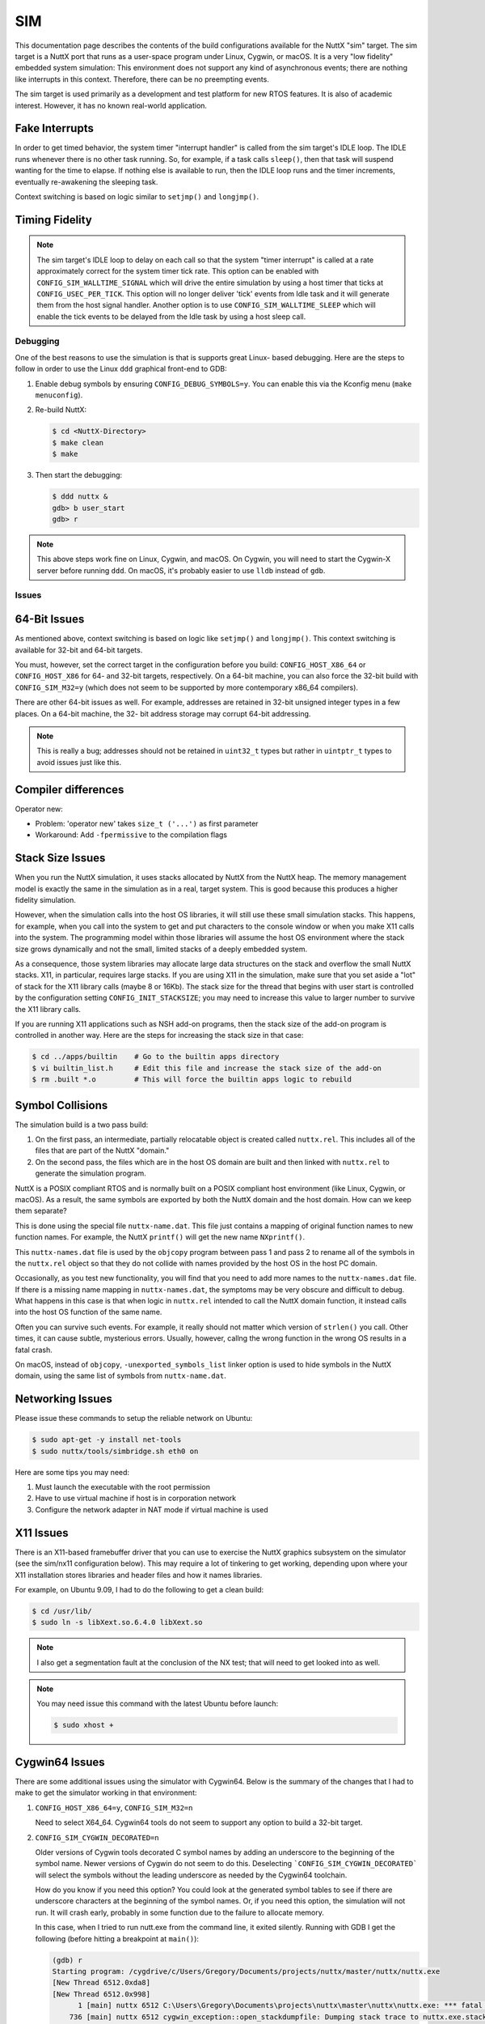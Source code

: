 ===
SIM
===

.. tags:: arch:sim

This documentation page describes the contents of the build configurations
available for the NuttX "sim" target. The sim target is a NuttX port that runs
as a user-space program under Linux, Cygwin, or macOS. It is a very "low
fidelity" embedded system simulation: This environment does not support any kind
of asynchronous events; there are nothing like interrupts in this context.
Therefore, there can be no preempting events.

The sim target is used primarily as a development and test platform for new RTOS
features. It is also of academic interest. However, it has no known real-world
application.

Fake Interrupts
---------------

In order to get timed behavior, the system timer "interrupt handler" is called
from the sim target's IDLE loop. The IDLE runs whenever there is no other
task running. So, for example, if a task calls ``sleep()``, then that task will
suspend wanting for the time to elapse. If nothing else is available to run,
then the IDLE loop runs and the timer increments, eventually re-awakening the
sleeping task.

Context switching is based on logic similar to ``setjmp()`` and ``longjmp()``.

Timing Fidelity
---------------

.. note::

   The sim target's IDLE loop to delay on each call so that the system "timer
   interrupt" is called at a rate approximately correct for the system timer
   tick rate. This option can be enabled with ``CONFIG_SIM_WALLTIME_SIGNAL``
   which will drive the entire simulation by using a host timer that ticks at
   ``CONFIG_USEC_PER_TICK``. This option will no longer deliver 'tick' events
   from Idle task and it will generate them from the host signal handler.
   Another option is to use ``CONFIG_SIM_WALLTIME_SLEEP`` which will enable the
   tick events to be delayed from the Idle task by using a host sleep call.

Debugging
=========

One of the best reasons to use the simulation is that is supports great Linux-
based debugging. Here are the steps to follow in order to use the Linux ``ddd``
graphical front-end to GDB:

1. Enable debug symbols by ensuring ``CONFIG_DEBUG_SYMBOLS=y``. You can enable
   this via the Kconfig menu (``make menuconfig``).

2. Re-build NuttX:

   .. code:: console

      $ cd <NuttX-Directory>
      $ make clean
      $ make

3. Then start the debugging:

   .. code:: console

      $ ddd nuttx &
      gdb> b user_start
      gdb> r

.. note::

   This above steps work fine on Linux, Cygwin, and macOS. On Cygwin, you will
   need to start the Cygwin-X server before running ``ddd``. On macOS, it's
   probably easier to use ``lldb`` instead of ``gdb``.

Issues
======

64-Bit Issues
-------------

As mentioned above, context switching is based on logic like ``setjmp()`` and
``longjmp()``. This context switching is available for 32-bit and 64-bit
targets.

You must, however, set the correct target in the configuration before you build:
``CONFIG_HOST_X86_64`` or ``CONFIG_HOST_X86`` for 64- and 32-bit targets,
respectively. On a 64-bit machine, you can also force the 32-bit build with
``CONFIG_SIM_M32=y`` (which does not seem to be supported by more contemporary
x86_64 compilers).

There are other 64-bit issues as well. For example, addresses are retained in
32-bit unsigned integer types in a few places. On a 64-bit machine, the 32- bit
address storage may corrupt 64-bit addressing.

.. note::

    This is really a bug; addresses should not be retained in ``uint32_t`` types
    but rather in ``uintptr_t`` types to avoid issues just like this.

Compiler differences
--------------------

Operator new:

* Problem: 'operator new' takes ``size_t ('...')`` as first parameter
* Workaround: Add ``-fpermissive`` to the compilation flags

Stack Size Issues
-----------------

When you run the NuttX simulation, it uses stacks allocated by NuttX from the
NuttX heap. The memory management model is exactly the same in the simulation
as in a real, target system. This is good because this produces a higher
fidelity simulation.

However, when the simulation calls into the host OS libraries, it will still
use these small simulation stacks. This happens, for example, when you call
into the system to get and put characters to the console window or when you
make X11 calls into the system. The programming model within those libraries
will assume the host OS environment where the stack size grows dynamically
and not the small, limited stacks of a deeply embedded system.

As a consequence, those system libraries may allocate large data structures on
the stack and overflow the small NuttX stacks. X11, in particular, requires
large stacks. If you are using X11 in the simulation, make sure that you set
aside a "lot" of stack for the X11 library calls (maybe 8 or 16Kb). The stack
size for the thread that begins with user start is controlled by the
configuration setting ``CONFIG_INIT_STACKSIZE``; you may need to increase this
value to larger number to survive the X11 library calls.

If you are running X11 applications such as NSH add-on programs, then the stack
size of the add-on program is controlled in another way. Here are the steps for
increasing the stack size in that case:

.. code:: console

   $ cd ../apps/builtin    # Go to the builtin apps directory
   $ vi builtin_list.h     # Edit this file and increase the stack size of the add-on
   $ rm .built *.o         # This will force the builtin apps logic to rebuild

Symbol Collisions
-----------------

The simulation build is a two pass build:

1. On the first pass, an intermediate, partially relocatable object is created
   called ``nuttx.rel``. This includes all of the files that are part of the
   NuttX "domain."

2. On the second pass, the files which are in the host OS domain are built and
   then linked with ``nuttx.rel`` to generate the simulation program.

NuttX is a POSIX compliant RTOS and is normally built on a POSIX compliant host
environment (like Linux, Cygwin, or macOS). As a result, the same symbols are
exported by both the NuttX domain and the host domain. How can we keep them
separate?

This is done using the special file ``nuttx-name.dat``. This file just contains
a mapping of original function names to new function names. For example, the
NuttX ``printf()`` will get the new name ``NXprintf()``.

This ``nuttx-names.dat`` file is used by the ``objcopy`` program between pass 1
and pass 2 to rename all of the symbols in the ``nuttx.rel`` object so that they
do not collide with names provided by the host OS in the host PC domain.

Occasionally, as you test new functionality, you will find that you need to add
more names to the ``nuttx-names.dat`` file. If there is a missing name mapping
in ``nuttx-names.dat``, the symptoms may be very obscure and difficult to debug.
What happens in this case is that when logic in ``nuttx.rel`` intended to call
the NuttX domain function, it instead calls into the host OS function of the
same name.

Often you can survive such events. For example, it really should not matter
which version of ``strlen()`` you call. Other times, it can cause subtle,
mysterious errors. Usually, however, callng the wrong function in the wrong OS
results in a fatal crash.

On macOS, instead of ``objcopy``, ``-unexported_symbols_list`` linker option is
used to hide symbols in the NuttX domain, using the same list of symbols from
``nuttx-name.dat``.

Networking Issues
-----------------

Please issue these commands to setup the reliable network on Ubuntu:

.. code:: console

   $ sudo apt-get -y install net-tools
   $ sudo nuttx/tools/simbridge.sh eth0 on

Here are some tips you may need:

1. Must launch the executable with the root permission
2. Have to use virtual machine if host is in corporation network
3. Configure the network adapter in NAT mode if virtual machine is used

X11 Issues
----------

There is an X11-based framebuffer driver that you can use to exercise the
NuttX graphics subsystem on the simulator (see the sim/nx11 configuration
below). This may require a lot of tinkering to get working, depending upon
where your X11 installation stores libraries and header files and how it names
libraries.

For example, on Ubuntu 9.09, I had to do the following to get a clean build:

.. code:: console

   $ cd /usr/lib/
   $ sudo ln -s libXext.so.6.4.0 libXext.so

.. note::

   I also get a segmentation fault at the conclusion of the NX test; that will
   need to get looked into as well.

.. note::

   You may need issue this command with the latest Ubuntu before launch:

   .. code:: console

      $ sudo xhost +

Cygwin64 Issues
---------------

There are some additional issues using the simulator with Cygwin64. Below is
the summary of the changes that I had to make to get the simulator working in
that environment:

1. ``CONFIG_HOST_X86_64=y``, ``CONFIG_SIM_M32=n``

   Need to select X64_64. Cygwin64 tools do not seem to support any option
   to build a 32-bit target.

2. ``CONFIG_SIM_CYGWIN_DECORATED=n``

   Older versions of Cygwin tools decorated C symbol names by adding an
   underscore to the beginning of the symbol name. Newer versions of Cygwin do
   not seem to do this. Deselecting ```CONFIG_SIM_CYGWIN_DECORATED``` will
   select the symbols without the leading underscore as needed by the Cygwin64
   toolchain.

   How do you know if you need this option? You could look at the generated
   symbol tables to see if there are underscore characters at the beginning
   of the symbol names. Or, if you need this option, the simulation will not
   run. It will crash early, probably in some function due to the failure to
   allocate memory.

   In this case, when I tried to run nutt.exe from the command line, it
   exited silently. Running with GDB I get the following (before hitting a
   breakpoint at ``main()``):

   .. code:: console

      (gdb) r
      Starting program: /cygdrive/c/Users/Gregory/Documents/projects/nuttx/master/nuttx/nuttx.exe
      [New Thread 6512.0xda8]
      [New Thread 6512.0x998]
            1 [main] nuttx 6512 C:\Users\Gregory\Documents\projects\nuttx\master\nuttx\nuttx.exe: *** fatal error - Internal error: Out of memory for new path buf.
          736 [main] nuttx 6512 cygwin_exception::open_stackdumpfile: Dumping stack trace to nuttx.exe.stackdump
      [Thread 6512.0x998 exited with code 256]
      [Inferior 1 (process 6512) exited with code 0400]

4. ``CONFIG_SIM_X8664_SYSTEMV=n``, ``CONFIG_SIM_X8664_MICROSOFT=y``

   Select Microsoft x64 calling convention.

   The Microsoft x64 calling convention is followed on Microsoft Windows and
   pre-boot UEFI (for long mode on x86-64). It uses registers ``RCX``, ``RDX``,
   ``R8``, R9 for the first four integer or pointer arguments (in that order),
   and ``XMM0``, ``XMM1``, ``XMM2``, ``XMM3`` are used for floating point
   arguments. Additional arguments are pushed onto the stack (right to left).
   Integer return values (similar to x86) are returned in RAX if 64 bits or
   less. Floating point return values are returned in ``XMM0``. Parameters less
   than 64 bits long are not zero extended; the high bits are not zeroed.

SMP
---

This configuration has basic support for SMP testing. The simulation supports
the emulation of multiple CPUs by creating multiple pthreads, each running a
copy of the simulation in the same process address space.

You can enable SMP for ostest configuration by enabling these config options:

.. code: diff

   +CONFIG_SPINLOCK=y
   +CONFIG_SMP=y
   +CONFIG_SMP_NCPUS=2

And you can enable some additional debug output with:

.. code:: diff

   -# CONFIG_DEBUG_SCHED is not set
   +CONFIG_DEBUG_SCHED=y

   -# CONFIG_SCHED_INSTRUMENTATION is not set
   -# CONFIG_SCHED_INSTRUMENTATION_SWITCH is not set
   +CONFIG_SCHED_INSTRUMENTATION=y
   +CONFIG_SCHED_INSTRUMENTATION_SWITCH=y

The SMP configuration will run with ``CONFIG_SMP_NCPUS=1``. In this case there
is, of course, no multi-CPU processing, but this does verify the correctness of
some of the basic SMP logic.

BASIC
=====

I have used the ``sim:nsh`` configuration to test Michael Haardt's BASIC
interpreter that you can find at ``apps/interpreters/bas``.

Bas is an interpreter for the classic dialect of the programming language BASIC.
It is pretty compatible to typical BASIC interpreters of the 1980s, unlike some
other UNIX BASIC interpreters, that implement a different syntax, breaking
compatibility to existing programs. Bas offers many ANSI BASIC statements for
structured programming, such as procedures, local variables and various loop
types. Further there are matrix operations, automatic LIST indentation and many
statements and functions found in specific classic dialects. Line numbers are
not required.

There is also a test suite for the interpreter that can be found at
``apps/examples/bastest``.

Usage
-----

This setup will initialize the BASIC test (optional). This will mount a ROMFS
file system at ``/mnt/romfs`` that contains the BASIC test files:

.. code:: console

   nsh> bastest
   Registering romdisk at /dev/ram6
   Mounting ROMFS filesystem at target=/mnt/romfs with source=/dev/ram6
   nsh>

The interactive interpreter is started like:

.. code:: console

   nsh> bas
   bas 2.4
   Copyright 1999-2014 Michael Haardt.
   This is free software with ABSOLUTELY NO WARRANTY.
   >

Ctrl-D exits the interpreter. The test programs can be ran like this:

.. code:: console

   nsh> bastest
   Registering romdisk at /dev/ram0
   Mounting ROMFS filesystem at target=/mnt/romfs with source=/dev/ram0
   nsh> bas /mnt/romfs/test01.bas
    1
   hello
    0.0002
    0.0000020
    0.0000002

   nsh>

Or you can load a test into memory and execute it interactively:

.. code:: console

   nsh> bas
   bas 2.4
   Copyright 1999-2014 Michael Haardt.
   This is free software with ABSOLUTELY NO WARRANTY.
   > load "/mnt/romfs/test01.bas"
   > run
    1
   hello
    0.0002
    0.0000020
    0.0000002
   >

Configurations
==============

Each configuration is maintained in a sub-directory and can be selected as
follows:

.. code:: console

   $ ./tools/configure.sh sim:<config>

Where ``<config>`` is one of the configurations listed below.

Before building, make sure that the configuration is correct for your host
platform.

1. Linux, 32-bit CPU:

   * ``CONFIG_HOST_LINUX=y``
   * ``CONFIG_HOST_WINDOWS=n``
   * ``CONFIG_HOST_X86=y``
   * ``CONFIG_HOST_X86_64=n``
   * ``CONFIG_HOST_ARM64=n``

2. Linux, 64-bit CPU, 32-bit build:

   * ``CONFIG_HOST_LINUX=y``
   * ``CONFIG_HOST_WINDOWS=n``
   * ``CONFIG_HOST_X86=n``
   * ``CONFIG_HOST_X86_64=y``
   * ``CONFIG_HOST_ARM64=n``
   * ``CONFIG_SIM_X8664_MICROSOFT=n``
   * ``CONFIG_SIM_X8664_SYSTEMV=y``
   * ``CONFIG_SIM_M32=y``

3. Linux, 64-bit CPU, 64-bit build:

   * ``CONFIG_HOST_LINUX=y``
   * ``CONFIG_HOST_WINDOWS=n``
   * ``CONFIG_HOST_X86=n``
   * ``CONFIG_HOST_X86_64=y``
   * ``CONFIG_HOST_ARM64=n``
   * ``CONFIG_SIM_X8664_MICROSOFT=n``
   * ``CONFIG_SIM_X8664_SYSTEMV=y``
   * ``CONFIG_SIM_M32=n``

4. Cygwin, 32-bit:

   * ``CONFIG_HOST_LINUX=n``
   * ``CONFIG_HOST_WINDOWS=y``
   * ``CONFIG_WINDOWS_CYGWIN=y``
   * ``CONFIG_HOST_X86=y``
   * ``CONFIG_HOST_X86_64=n``
   * ``CONFIG_HOST_ARM64=n``

5. Cygwin64, 64-bit, 32-bit build

   I don't believe this configuration is supported by Cygwin64.

6. Cygwin64, 64-bit, 64-bit build:

   * ``CONFIG_HOST_LINUX=n``
   * ``CONFIG_HOST_WINDOWS=y``
   * ``CONFIG_WINDOWS_CYGWIN=y``
   * ``CONFIG_HOST_X86=n``
   * ``CONFIG_HOST_X86_64=y``
   * ``CONFIG_HOST_ARM64=n``
   * ``CONFIG_SIM_X8664_MICROSOFT=y``
   * ``CONFIG_SIM_X8664_SYSTEMV=n``
   * ``CONFIG_SIM_M32=n``

7. macOS, 64-bit, 64-bit build:

   * ``CONFIG_HOST_LINUX=n``
   * ``CONFIG_HOST_MACOS=y``
   * ``CONFIG_HOST_WINDOWS=n``
   * ``CONFIG_HOST_X86=n``
   * ``CONFIG_HOST_X86_64=y``
   * ``CONFIG_HOST_ARM64=n``
   * ``CONFIG_SIM_X8664_MICROSOFT=n``
   * ``CONFIG_SIM_X8664_SYSTEMV=y``
   * ``CONFIG_SIM_M32=n``

8. macOS M1, 64-bit, 64-bit build:

   * ``CONFIG_HOST_LINUX=n``
   * ``CONFIG_HOST_MACOS=y``
   * ``CONFIG_HOST_WINDOWS=n``
   * ``CONFIG_HOST_X86=n``
   * ``CONFIG_HOST_X86_64=n``
   * ``CONFIG_HOST_ARM64=y``
   * ``CONFIG_SIM_X8664_MICROSOFT=n``
   * ``CONFIG_SIM_X8664_SYSTEMV=y``
   * ``CONFIG_SIM_M32=n``

9. Linux ARM64, 64-bit, 64-bit build:

   * ``CONFIG_HOST_LINUX=y``
   * ``CONFIG_HOST_MACOS=n``
   * ``CONFIG_HOST_WINDOWS=n``
   * ``CONFIG_HOST_X86=n``
   * ``CONFIG_HOST_X86_64=n``
   * ``CONFIG_HOST_ARM64=y``
   * ``CONFIG_SIM_X8664_MICROSOFT=n``
   * ``CONFIG_SIM_X8664_SYSTEMV=y``
   * ``CONFIG_SIM_M32=n``

.. todo::

   Not all of the available sim configurations are documented below.

adb
---

A simple demo show how to config adb.

.. code:: console

   $ ./nuttx
   NuttShell (NSH) NuttX-10.2.0
   nsh> adbd &
   adbd [2:100]

You can use the normal adb command from host:

.. code:: console

   $ adb kill-server
   $ adb connect localhost:5555
   $ adb shell

alsa
----

This configuration enables testing audio applications on NuttX by
implementing an audio-like driver that uses ALSA to forward the audio to
the host system. It also enables the `hostfs` to enable direct access to
the host system's files mounted on the simulator. The ALSA audio driver
allows uncompressed PCM files - as well as MP3 files - to be played.

To check the audio devices:

.. code:: console

   $ ./nuttx
   NuttShell (NSH) NuttX-10.4.0
   nsh> ls /dev/audio
   /dev/audio:
   pcm0c
   pcm0p
   pcm1c
   pcm1p

* ``pcm0c`` represents the device to capture uncompressed PCM audio
* ``pcm0p`` represents the device to playback uncompressed PCM files
* ``pcm1c`` represents the device to capture MP3-encoded audio
* ``pcm1p`` represents the device to playback MP3-encoded files

**Mounting Files from Host System**

To mount files from the host system and enable them to be played in the sim:

.. code:: console

   nsh> mount -t hostfs -o fs=/path/to/audio/files/ /host
   nsh> ls /host
   /host:
   mother.mp3
   mother.wav
   .
   ..

**Playing uncompressed-PCM files**

To play uncompressed-PCM files, we can use ``nxplayer``'s ``playraw`` command. We
need 1) select the appropriate audio device to playback this file and 2) know in
advance the file's parameters (channels, bits/sample and sampling rate):

.. code:: console

   nsh> nxplayer
   NxPlayer version 1.05
   h for commands, q to exit

   nxplayer> device /dev/audio/pcm0p
   nxplayer> playraw /host/mother.wav 2 16 44100

In this example, the file ``mother.wav`` is a stereo (2-channel), 16 bits/sample
and 44,1KHz PCM-encoded file.

**Playing MP3-encoded files**

To play MP3 files, we can use ``nxplayer``'s ``play`` command directly.
We only need to select the appropriate audio device to playback this file:

.. code:: console

   nsh> nxplayer
   NxPlayer version 1.05
   h for commands, q to exit

   nxplayer> device /dev/audio/pcm1p
   nxplayer> play /host/mother.mp3

bluetooth
---------

Supports some very limited, primitive, low-level debug of the Bluetooth stack
using the Bluetooth "Swiss Army Knife" at ``apps/wireless/bluetooth/btsak`` and
the NULL Bluetooth device at ``drivers/wireless/bluetooth/bt_null.c``.

There is also support on a Linux Host for attaching the bluetooth hardware from
the host to the NuttX bluetooth stack via the HCI Socket interface over the User
Channel. This is enabled in the bthcisock configuration. In order to use this
you must give the ``nuttx`` ELF additional capabilities:

.. code:: console

   $ sudo setcap 'cap_net_raw,cap_net_admin=eip' ./nuttx

You can then monitor the HCI traffic on the host with WireShark or ``btmon``:

.. code:: console

   $ sudo btmon

configdata
----------

A unit test for the MTD configuration data driver.

cxxtest
-------

The C++ standard library test at ``apps/testing/cxxtest`` configuration. This
test is used to verify the uClibc++ port to NuttX.

.. note::

  Before you can use this example, you must first install the uClibc++ C++
  library. This is located outside of the NuttX source tree in the NuttX
  uClibc++ GIT repository. See the README.txt file there for instructions on
  how to install uClibc++

.. note::

   At present (2012/11/02), exceptions are disabled in this example
   (``CONFIG_CXX_EXCEPTION=n``). It is probably not necessary to disable
   exceptions.

.. note::

   Unfortunately, this example will not run now.

   The reason that the example will not run on the simulator has to do with when
   static constructors are enabled: In the simulator it will attempt to execute
   the static constructors before ``main()`` starts. BUT... NuttX is not
   initialized and this results in a crash.

   To really use this example, I will have to think of some way to postpone
   running C++ static initializers until NuttX has been initialized.

fb
--

A simple configuration used for some basic (non-graphic) debug of the
framebuffer character drivers using ``apps/examples/fb``.

ipforward
---------

This is an NSH configuration that includes a simple test of the NuttX IP
forwarding logic using ``apps/examples/ipforward``. That example uses two TUN
network devices to represent two networks. The test then sends packets from one
network destined for the other network. The NuttX IP forwarding logic will
recognize that the received packets are not destined for it and will forward the
logic to the other TUN network. The application logic then both sends the
packets on one network and receives and verifies the forwarded packet received
on the other network. The received packets differ from the sent packets only in
that the hop limit (TTL) has been decremented.

Be default, this test will forward TCP packets. The test can be modified to
support forwarding of ICMPv6 multicast packets with these changes to the
configuration:

.. code:: diff

   -CONFIG_EXAMPLES_IPFORWARD_TCP=y
   +CONFIG_EXAMPLES_IPFORWARD_ICMPv6=y

   +CONFIG_NET_ICMPv6=y
   +CONFIG_NET_ICMPv6_SOCKET=y
   +CONFIG_NET_ETHERNET=y
   +CONFIG_NET_IPFORWARD_BROADCAST=y

Additional required settings will also be selected when you manually select
the above via ``make menuconfig``.

loadable
--------

This configuration provides an example of loadable apps. It cannot be used with
any Windows configuration, however, because Windows does not use the ELF format.

This is the key part of the configuration:

.. code:: diff

   +CONFIG_PATH_INITIAL="/system/bin"
   +CONFIG_INIT_FILEPATH="/system/bin/nsh"

The shell is loaded from the ELF, but you can also run any of the ELFs that are
in ``/system/bin`` as they are on the ``PATH``.

minibasic
---------

This configuration was used to test the Mini Basic port at
``apps/interpreters/minibasic``.

module
------

This is a configuration to test ``CONFIG_LIBC_ELF`` with 64-bit modules. This
has ``apps/examples/module`` enabled. This configuration is intended for 64-bit
host OS.

module32
--------

This is a configuration to test ``CONFIG_LIBC_ELF`` with ``CONFIG_SIM_M32`` and
32-bit modules. This has ``apps/examples/module`` enabled. This configuration is
intended for 64-bit host OS.

mount
-----

Configures to use ``apps/examples/mount``.

mtdpart
-------

This is the ``apps/examples/mtdpart`` test using a MTD RAM driver to simulate
the FLASH part.

mtdrwb
------

This is the ``apps/examples/mtdrwb`` test using a MTD RAM driver to simulate the
FLASH part.

nettest
-------

Configures to use ``apps/examples/nettest``. This configuration enables
networking using the network TAP device.

.. note::

   As of NuttX-5.18, when built on Windows, this test does not try to use the TAP
   device (which is not available on Cygwin anyway), but inside will try to use
   the Cygwin WPCAP library.  Only the most preliminary testing has been
   performed with the Cygwin WPCAP library, however.

.. note::

   The IP address is hard-coded in ``arch/sim/src/up_wpcap.c``. You will either
   need to edit your configuration files to use 10.0.0.1 on the "target"
   (``CONFIG_EXAMPLES_NETTEST_*``) or edit ``up_wpcap.c`` to select the IP
   address that you want to use.

nimble
------

This is similar to bthcisock configuration, which uses the exposes the real
BLE stack to NuttX, but disables NuttX's own BLE stack and uses nimBLE stack
instead (built in userspace).

This configuration can be tested by running nimBLE example application "nimble"
as follows:

.. code:: console

   $ sudo setcap 'cap_net_raw,cap_net_admin=eip' nuttx
   $ ./nuttx
   NuttShell (NSH) NuttX-9.1.0
   nsh> ifup bnep0
   ifup bnep0...OK
   nsh> nimble
   hci init
   port init
   gap init
   gatt init
   ans init
   ias init
   lls init
   tps init
   hci_sock task init
   ble_host task init
   hci sock task
   host task
   advertise

At this point you should be able to detect a "nimble" BLE device when scanning
for BLE devices. You can use nRFConnect Android application from Nordic to
connect and inspect exposed GATT services.

nsh
---

Configures to use the NuttShell at ``apps/examples/nsh``. This version has one
builtin function, ``apps/examples/hello``.

.. note::

   This configuration has BINFS enabled so that the builtin applications can be
   made visible in the file system. Because of that, the builtin applications
   do not work as other examples.

   The binfs filesystem will be mounted at ``/bin`` when the system starts up:

   .. code:: console

      nsh> ls /bin
      /bin:
        hello
      nsh> echo $PATH
      /bin
      nsh> hello
      Hello, World!!
      nsh>

   Notice that the executable ``hello`` is found using the value in the ``PATH``
   variable (which was preset to `/`bin``).  If the ``PATH`` variable were not
   set then you would have to use ``/bin/hello`` on the command line.

nsh2
----

This is another example that is configured to use the NuttShell at
``apps/examples/nsh``. Like ``sim:nsh``, this version uses NSH built-in
functions. The ``nx``, ``nxhello``, and ``nxlines`` examples are included as
built-in functions.

.. note::

   X11 Configuration:

   This configuration uses an X11-based framebuffer driver.  Of course, this
   configuration can only be used in environments that support X11!  (And it
   may not even be usable in all of those environments without some
   "tweaking" See discussion below under the nx11 configuration).

   For examples, it expects to be able to include X11/Xlib.h.  That
   currently fails on my Linux box.

nx
--

Configured to use ``apps/examples/nx``.

.. note::

   Special simulated framebuffer configuration options:

   * ``CONFIG_SIM_FBHEIGHT``: Height of the framebuffer in pixels
   * ``CONFIG_SIM_FBWIDTH``: Width of the framebuffer in pixels.
   * ``CONFIG_SIM_FBBPP``: Pixel depth in bits

.. note::

   This version has NO DISPLAY and is only useful for debugging NX internals
   in environments where X11 is not supported. There is an additional
   configuration that may be added to include an X11-based simulated
   framebuffer driver:

   * ``CONFIG_SIM_X11FB``: Use X11 window for framebuffer

   See the "nx11" configuration below for more information.

nx11
----

Configures to use ``apps/examples/nx``. This configuration is similar to the nx
configuration except that it adds support for an X11-based framebuffer driver.
Of course, this configuration can only be used in environments that support X11!
(And it may not even be usable in all of those environments without some
"tweaking").

.. note::

   This configuration uses the same special simulated framebuffer
   configuration options as the nx configuration::

   * ``CONFIG_SIM_X11FB``: Use X11 window for framebuffer
   * ``CONFIG_SIM_FBHEIGHT``: Height of the framebuffer in pixels
   * ``CONFIG_SIM_FBWIDTH``: Width of the framebuffer in pixels.
   * ``CONFIG_SIM_FBBPP``: Pixel depth in bits

.. note::

   But now, since ``CONFIG_SIM_X11FB`` is also selected the following
   definitions are needed:

   * ``CONFIG_SIM_FBBPP`` (must match the resolution of the display)
   * ``CONFIG_FB_CMAP=y``

   My system has 24-bit color, but packed into 32-bit words so the correct
   setting of ``CONFIG_SIM_FBBPP`` is 32.

   For whatever value of ``CONFIG_SIM_FBBPP`` is selected, the corresponding
   ``CONFIG_NX_DISABLE_*BPP`` setting must not be disabled.

.. note::

   A X11 mouse-based touchscreen simulation can also be enabled by setting::

   * ``CONFIG_INPUT=y``
   * ``CONFIG_SIM_TOUCHSCREEN=y``

   1. If you do not have the call to sim_tcinitialize(0), the build will
      mysteriously fail claiming that it can't find up_tcenter() and
      up_tcleave().  That is a consequence of the crazy way that the
      simulation is built and can only be eliminated by calling
      up_simtouchscreen(0) from your application.

   2. You must first call up_fbinitialize(0) before calling
      up_simtouchscreen() or you will get a crash.

   3. Call sim_tcunininitializee() when you are finished with the simulated
      touchscreen.

   4. Enable CONFIG_DEBUG_INPUT=y for touchscreen debug output.

.. note::

   To get the system to compile under various X11 installations you may have
   to modify a few things. For example, in order to find libXext, I had to
   make the following change under Ubuntu 9.09:

   .. code:: console

      $ cd /usr/lib/
      $ sudo ln -s libXext.so.6.4.0 libXext.so

.. note::

   This configuration is also set up to use the ``apps/examples/nxterm`` test
   instead of ``apps/examples/nx``. To enable this configuration, First,
   select Multi-User mode as described above. Then, add the following
   definitions to the defconfig file:

   .. code:: diff

      -CONFIG_NXTERM=n
      +CONFIG_NXTERM=y

      -CONFIG_EXAMPLES_NX=y
      +CONFIG_EXAMPLES_NX=n

      -CONFIG_EXAMPLES_NXTERM=n
      +CONFIG_EXAMPLES_NXTERM=y

nxffs
-----

This is a test of the NXFFS file system using the ``apps/testing/nxffs`` test
with an MTD RAM driver to simulate the FLASH part.

nxlines
-------

This is the ``apps/examples/nxlines`` test.

nxwm
----

This is a special configuration setup for the NxWM window manager UnitTest. The
NxWM window manager can be found here at ``apps/graphics/NxWidgets/nxwm``. The
NxWM unit test can be found at ``apps/graphics/NxWidgets/UnitTests/nxwm``.

.. note::

   There is an issue with running this example under the simulation: In the
   default configuration, this example will run the NxTerm example which waits on
   ``readline()`` for console input. When it calls ``readline()``, the whole
   system blocks waiting from input from the host OS. So, in order to get this
   example to run, you must comment out the ``readline()`` call in
   ``apps/nshlib/nsh_consolemain.c`` like:

   .. code:: diff

      Index: nsh_consolemain.c
      ===================================================================
      --- nsh_consolemain.c   (revision 4681)
      +++ nsh_consolemain.c   (working copy)
      @@ -117,7 +117,8 @@
         /* Execute the startup script */

       #ifdef CONFIG_ETC_ROMFS
      -  nsh_script(&pstate->cn_vtbl, "init", NSH_INITPATH);
      +// REMOVE ME
      +//  nsh_script(&pstate->cn_vtbl, "init", NSH_INITPATH);
       #endif

         /* Then enter the command line parsing loop */
      @@ -130,7 +131,8 @@
             fflush(pstate->cn_outstream);

             /* Get the next line of input */
      -
      +sleep(2); // REMOVE ME
      +#if 0 // REMOVE ME
             ret = readline(pstate->cn_line, LINE_MAX,
                            INSTREAM(pstate), OUTSTREAM(pstate));
             if (ret > 0)
      @@ -153,6 +155,7 @@
                         "readline", NSH_ERRNO_OF(-ret));
                 nsh_exit(&pstate->cn_vtbl, 1);
               }
      +#endif // REMOVE ME
           }

         /* Clean up */


   The above workaround should no longer be necessary. However, the above
   is left in place until the solution is verified.


.. warning::

   2019-05-04

   Something has changed. Today this configuration failed to build because is
   requires ``CONFIG_NX_XYINPUT=y`` in the configuration. That indicates mouse
   or touchscreen support. Apparently, the current NxWM will not build without
   this support.

ostest
------

The "standard" NuttX ``apps/examples/ostest`` configuration.

pf_ieee802154
-------------

This is the configuration that used for unit level test of the socket support
for the PF_IEEE802154 address family. It uses the IEEE 802.15.4 loopback network
driver and the test at ``apps/examples/pf_ieee802154``.

Basic usage example:

.. code:: console

   nsh> pfserver ab:cd &
   nsh> pfclient ab:cd

pktradio
--------

This configuration is identical to the ``sixlowpan`` configuration described
below EXCEPT that it uses the generic packet radio loopback network device.

rpproxy and rpserver
--------------------

This is an example implementation for OpenAMP based on the share memory.

rpproxy:

Remote slave(client) proxy process. ``rpproxy`` creates a proxy between client and
server to allow the client to access the hardware resources on different
process.

rpserver:

Remote master (host) server process. ``rpserver`` contains all the real hardware
configuration, such as:

1. Universal Asynchronous Receiver/Transmitter (UART).
2. Specific File System.
3. Network protocol stack and real network card device.

Rpmsg driver used in this example include:

1. Rpmsg Syslog

* Redirect log to master core
  Linux kernel, NuttX, Freertos ...
* Work as early as possible
  Two phase initialization
* Never lost the log
  Hang during boot or runtime
  Full system crash(panic, watchdog ...)

2. Rpmsg TTY(UART)

* Like pseudo terminal but between two CPU
* No different from real tty(open/read/write/close)
* Full duplex communication
* Support multiple channels as need
  * Connect RTOS shell
  * Make integrated GPS like external(NMEA)
  * Make integrated modem like external(ATCMD)

3. RpmsgFS

* Like NFS but between two CPU
* Fully access remote(Linux/NuttX) File system
  * Save the tuning parameter during manufacture
  * Load the tuning parameter file in production
  * Save audio dump to file for tuning/debugging
  * Dynamic loading module from remote

4. Rpmsg Net

* Rpmsg UsrSock client
* Rpmsg UsrSock server
* Rpmsg Net driver
* Rpmsg MAC/PHY adapter

To use this example:

1. Build images

    1. Build rpserver and backup the image:

       .. code:: console

          $ ./tools/configure.sh sim:rpserver
          $ make
          $ cp nuttx ~/rpserver

    2. Distclean the build environment.

    3. Build rpproxy:

       .. code:: console

          $ ./tools/configure.sh sim:rpproxy
          $ make
          $ cp nuttx ~/rpproxy

2. Test the Rpmsg driver

    1. Rpmsg Syslog:

      Start rpserver:

      .. code:: console

         $ sudo ~/rpserver
         [    0.000000] server: SIM: Initializing

         NuttShell (NSH)
         server>

       Start rpproxy:

      .. code:: console

         $ sudo ~/rpproxy

      Check the syslog from rpproxy in rpserver terminal:

      .. code:: console

         server> [    0.000000] proxy: SIM: Initializing

    2. Rpmsg TTY(UART):

      Use cu switch the current CONSOLE to the proxy:

      .. code:: console

         server> ps
           PID GROUP PRI POLICY   TYPE    NPX STATE    EVENT     SIGMASK   STACK COMMAND
             0     0   0 FIFO     Kthread N-- Ready              00000000 000000 Idle Task
             1     1 224 FIFO     Kthread --- Waiting  Signal    00000000 002032 hpwork
             2     1 100 FIFO     Task    --- Running            00000000 004080 init
             3     3 224 FIFO     Kthread --- Waiting  Signal    00000002 002000 rptun proxy 0x56634fa0
         server> cu /dev/ttyproxy
         proxy> ps
           PID GROUP PRI POLICY   TYPE    NPX STATE    EVENT     SIGMASK   STACK COMMAND
             0     0   0 FIFO     Kthread N-- Ready              00000000 000000 Idle Task
             1     1 224 FIFO     Kthread --- Waiting  Signal    00000000 002032 hpwork
             3     3 100 FIFO     Task    --- Running            00000000 004080 init

      To switch back the console, type ``"~."`` in the cu session.

3. RpmsgFS:

   Mount the remote file system via RPMSGFS, cu to proxy first:

   .. code:: console

      server> cu
      proxy> mount -t rpmsgfs -o cpu=server,fs=/proc proc_server
      proxy> ls
      /:
        dev/
        etc/
        proc/
        proc_server/
        tmp/

   Check the uptime:

   .. code:: console

      proxy> cat proc/uptime
        833.21
      proxy> cat proc_server/uptime
        821.72

4. Rpmsg UsrSock:

   "rptun proxy" kernel thread is running:

   .. code:: console

      server> ps
        PID GROUP PRI POLICY   TYPE    NPX STATE    EVENT     SIGMASK   STACK COMMAND
          0     0   0 FIFO     Kthread N-- Ready              00000000 000000 Idle Task
          1     1 224 FIFO     Kthread --- Waiting  Signal    00000000 002032 hpwork
          2     1 100 FIFO     Task    --- Running            00000000 004080 init
          3     3 224 FIFO     Kthread --- Waiting  Signal    00000002 002000 rptun proxy 0x56634fa0

   Send ICMP ping to network server via rpmsg usrsock:

   .. code:: console

      server> cu
      proxy> ping 127.0.0.1
      PING 127.0.0.1 56 bytes of data
      56 bytes from 127.0.0.1: icmp_seq=0 time=20 ms
      56 bytes from 127.0.0.1: icmp_seq=1 time=10 ms
      56 bytes from 127.0.0.1: icmp_seq=2 time=10 ms
      56 bytes from 127.0.0.1: icmp_seq=3 time=10 ms
      56 bytes from 127.0.0.1: icmp_seq=4 time=10 ms
      56 bytes from 127.0.0.1: icmp_seq=5 time=10 ms
      56 bytes from 127.0.0.1: icmp_seq=6 time=20 ms
      56 bytes from 127.0.0.1: icmp_seq=7 time=10 ms
      56 bytes from 127.0.0.1: icmp_seq=8 time=10 ms
      56 bytes from 127.0.0.1: icmp_seq=9 time=10 ms
      10 packets transmitted, 10 received, 0% packet loss, time 10100 ms

Please read NETWORK-LINUX.txt if you want to try the real address.

sixlowpan
---------

This configuration was intended only for unit-level testing of the 6LoWPAN
stack. It enables networking with 6LoWPAN support and uses only a IEEE802.15.4
MAC loopback network device to supported testing.

This configuration includes ``apps/examples/nettest`` and
``apps/examples/udpblaster``. Neither are truly functional. The only intent of
this configuration is to verify that the 6LoWPAN stack correctly encodes
IEEE802.15.4 packets on output to the loopback device and correctly decodes the
returned packet.

See also the ``pktradio`` configuration.

rtptools
--------

**RTP Tools** is a set of small applications that can be used for processing RTP data.

* ``rtpplay``: playback RTP sessions recorded by ``rtpdump``
* ``rtpsend``: generate RTP packets from the textual description, generated by hand or ``rtpdump``
* ``rtpdump``: parse and print RTP packets, generating output files suitable for ``rtpplay`` and ``rtpsend``
* ``rtptrans``: RTP translator between unicast and multicast networks

This configuration is based on the :ref:`sim:tcpblaster <simulator_accessing_the_network>` and
builds the ``rtpdump``. This application is able to receive RTP packets and print the contents.
As a real-world application, one could write the received content to a FIFO and play it with
``nxplayer``.

To build it, follow the instructions for :ref:`Accessing the Network <simulator_accessing_the_network>`.

.. tip::

   One can use ``pulseaudio`` to send RTP packets through the network:

   .. code:: console

      $ pactl load-module module-null-sink sink_name=rtp format=s16le channels=2 rate=44100 sink_properties="device.description='RTP'"
      $ pactl load-module module-rtp-send source=rtp.monitor format=s16le destination_ip=10.0.1.2 port=46998

  The loaded sink ``RTP`` is used to send PC's audio to the ``10.0.1.2:46998`` address (SIM's IP).

After being able to access the network through the simulator, run:

.. code:: console

   nsh> rtpdump -F short /46998 &
   rtpdump [5:100]
   nsh> 42949704.930000 1277462397 15308
   42949704.930000 1277462714 15309

For a real-world application, check :ref:`RTP Tools on ESP32-LyraT board <esp32-lyrat_rtptools>`.

spiffs
------

This is a test of the SPIFFS file system using the ``apps/testing/fstest`` test
with an MTD RAM driver to simulate the FLASH part.

sotest
------

This is a configuration to test ``CONFIG_LIBC_ELF`` with 64-bit modules. This
has ``apps/examples/sotest`` enabled. This configuration is intended for 64-bit
host OS.

sotest32
--------

This is a configuration to test ``CONFIG_LIBC_ELF`` with ```CONFIG_SIM_M32```
and 32-bit modules. This has ``apps/examples/sotest`` enabled. This
configuration is intended for 64-bit host OS.

sqlite
-------

This configuration is used to test sqlite. Since hostfs does not support
``FIOC_FILEPATH``, it cannot currently be used in hostfs.

Basic usage example:

.. code:: console

   nsh> cd tmp
   nsh> sqlite3 test.db
   SQLite version 3.45.1 2024-01-30 16:01:20
   Enter ".help" for usage hints.
   sqlite>
   CREATE TABLE COMPANY(
     ID INT PRIMARY KEY     sqlite> (x1...> NOT NULL,
     NAME           TEXT    NOT NULL,
     AGE            (x1...> (x1...> INT     NOT NULL,
     ADDRESS        CHAR(50),
     SALARY         (x1...> (x1...> REAL
   );(x1...>
   sqlite> .quit
   sqlite>
   nsh>
   nsh> ls -l
   /tmp:
   -rwxrwxrwx       12288 test.db

tcploop
-------

This configuration performs a TCP "performance" test using
``apps/examples/tcpblaster`` and the IPv6 local loopback device. Performance is
in quotes because, while that is the intent of the tcpblaster example, this is
not an appropriate configuration for TCP performance testing. Rather, this
configuration is useful only for verifying TCP transfers over the loopback
device.

To use IPv4, modify these settings in the defconfig file:

.. code:: diff

   -# CONFIG_NET_IPv4 is not set
   -CONFIG_NET_IPv6=y
   -CONFIG_NET_IPv6_NCONF_ENTRIES=4

touchscreen
-----------

This configuration uses the simple touchscreen test at
``apps/examples/touchscreen``. This test will create an empty X11 window and
will print the touchscreen output as it is received from the simulated
touchscreen driver.

Since this example uses the simulated frame buffer driver, most of the
configuration settings discussed for the ``nx11`` configuration also apply here.
See that discussion above.

See ``apps/examples/README.txt`` for further information about build
requirements and configuration settings.

toywasm
-------

This is a configuration with toywasm.

An example usage:

.. code:: console

   NuttShell (NSH) NuttX-10.4.0
   nsh> mount -t hostfs -o fs=/tmp/wasm /mnt
   nsh> toywasm --wasi /mnt/hello.wasm
   hello
   nsh>

udgram
------

This is the same as the nsh configuration except that it includes two additional
built in applications: server and client. These applications are provided by the
test at ``apps/examples/udgram``. This configuration enables local, Unix domain
sockets and supports the test of the datagram sockets.

To use the test:

.. code:: console

   nsh> server &
   nsh> client

unionfs
-------

This is a version of NSH dedicated to performing the simple test of the Union
File System at ``apps/examples/unionfs``. The command ``unionfs`` will mount the
Union File System at ``/mnt/unionfs``. You can than compare what you see at
``/mnt/unionfs`` with the content of the ROMFS file systems at
``apps/examples/unionfs/atestdir`` and ``btestdir``.

Here is some sample output from the test:

.. code:: console

   NuttShell (NSH)
   nsh> unionfs
   Mounting ROMFS file system 1 at target=/mnt/a with source=/dev/ram4
   Mounting ROMFS file system 2 at target=/mnt/b with source=/dev/ram5
   nsh> ls /mnt/unionfs
   /mnt/unionfs:
    .
    afile.txt
    offset/

When unionfs was created, file system was joined with an offset called "offset".
Therefore, all of the file system 2 root contents will appear to reside under a
directory called ``offset/`` (although there is no directory called ``offset/``
on file system 2). File system 1 on the other hand does have an actual directory
called ``offset/``. If we list the contents of the ``offset/`` directory in the
unified file system, we see the merged contents of the file system 1 ``offset/``
directory and the file system 2 root directory:

.. code:: console

   nsh> cat /mnt/unionfs/afile.txt
   This is a file in the root directory on file system 1

   nsh> ls /mnt/unionfs/offset
   /mnt/unionfs/offset:
    afile.txt
    .
    adir/
    bfile.txt
    bdir/
   nsh> cat /mnt/unionfs/offset/afile.txt

This is a file in the ``offset/`` directory on file system 1.

.. code:: console

   nsh> cat /mnt/unionfs/offset/bfile.txt

This is another file in the root directory on file system 2.

The directory ``offset/adir`` exists on file system 1 and the directory
``adir/`` exists on file system 2. You can see that these also overlap:

.. code:: console

   nsh> ls /mnt/unionfs/offset/adir
   /mnt/unionfs/offset/adir:
    ..
    asubdir/
    adirfile.txt
    bsubdir/
    bdirfile.txt
    .

The unified directory listing is showing files from both file systems in their
respective offset ``adir/`` subdirectories. The file ``adirfile.txt`` exists in
both file system 1 and file system 2 but the version in file system 2 is
occluded by the version in file system 1. The only way that you can know which
you are looking at is by ``cat``'ing the file:

.. code:: console

   nsh> cat /mnt/unionfs/offset/adir/adirfile.txt

This is a file in directory ``offset/adir`` on file system 1.

The file on file system 1 has correctly occluded the file with the same name
on file system 2. ``bdirfile.txt``, however, only exists on file system 2, so
it is not occluded:

.. code:: console

   nsh> cat /mnt/unionfs/offset/adir/bdirfile.txt

This is another file in directory ``adir`` on file system 2.

You can see the files in the two file systems before they were unified at
``apps/examples/unionfs/atestdir`` and ``btestdir``.

userfs
------

This is another NSH configuration that includes the built-in application of
``apps/examples/userfs`` to support test of the UserFS on the simulation
platform.

To use the test:

.. code:: console

   nsh> userfs                 # Mounts the UserFS test file system at
                               # /mnt/ufstest
   nsh> mount                  # Testing is then performed by exercising the
                               # file system from the command line
   nsh> ls -l /mnt/ufstest
   nsh> cat /mnt/ufstest/File1

ustream
-------

This is the same as the nsh configuration except that it includes two addition
built in applications: server and client. These applications are provided by the
test at ``apps/examples/ustream``. This configuration enables local, Unix domain
sockets and supports the test of the stream sockets.

To use the test:

.. code:: console

   nsh> server &
   nsh> client


.. note::

   The binfs file system is mounted at ``/bin`` when the system starts up.

vncserver
---------

This a simple vnc server test configuration, Remmina is tested and recommended
since there are some compatibility issues. By default SIM will be blocked at
startup to wait client connection, if a client connected, then the fb example
will launch.

vpnkit
------

This is a configuration with VPNKit support. See NETWORK-VPNKIT.txt.

wamr
----

This is a configuration for WebAssembly sample.

1. Compile Toolchain

   1. Download WASI sdk and export the ``WASI_SDK_PATH`` path:

      .. code-block:: console

         $ wget https://github.com/WebAssembly/wasi-sdk/releases/download/wasi-sdk-19/wasi-sdk-19.0-linux.tar.gz
         $ tar xf wasi-sdk-19.0-linux.tar.gz
         # Put wasi-sdk-19.0 to your host WASI_SDK_PATH environment variable, like:
         $ export WASI_SDK_PATH=`pwd`/wasi-sdk-19.0

   2. Download Wamr "wamrc" AOT compiler and export to the ``PATH``:

    .. code-block:: console

       $ mkdir wamrc
       $ wget https://github.com/bytecodealliance/wasm-micro-runtime/releases/download/WAMR-1.1.2/wamrc-1.1.2-x86_64-ubuntu-20.04.tar.gz
       $ tar xf wamrc-1.1.2-x86_64-ubuntu-20.04.tar.gz
       $ export PATH=$PATH:$PWD

2. Configuring and running

   1. Configuring ``sim:wamr`` and compile:

      .. code-block:: console

         $ ./tools/configure.sh sim:wamr
         $ make
         ...
         Wamrc Generate AoT: /home/archer/code/nuttx/n5/apps/wasm/hello.aot
         Wamrc Generate AoT: /home/archer/code/nuttx/n5/apps/wasm/coremark.aot
         LD:  nuttx

   2. Copy the generated wasm file (Interpreter/AoT)

      .. code-block:: console

         $ cp ../apps/wasm/hello.aot .
         $ cp ../apps/wasm/hello.wasm .
         $ cp ../apps/wasm/coremark.wasm .

   3. Run iwasm

      .. code-block:: console

         $ ./nuttx
         NuttShell (NSH) NuttX-10.4.0
         nsh> iwasm /data/hello.wasm
         Hello, World!!
         nsh> iwasm /data/hello.aot
         Hello, World!!
         nsh> iwasm /data/coremark.wasm
         2K performance run parameters for coremark.
         CoreMark Size    : 666
         Total ticks      : 12000
         Total time (secs): 12.000000
         Iterations/Sec   : 5.000000
         Iterations       : 60
         Compiler version : Clang 15.0.7
         Compiler flags   : Using NuttX compilation options
         Memory location  : Defined by the NuttX configuration
         seedcrc          : 0xe9f5
         [0]crclist       : 0xe714
         [0]crcmatrix     : 0x1fd7
         [0]crcstate      : 0x8e3a
         [0]crcfinal      : 0xa14c
         Correct operation validated. See README.md for run and reporting rules.
         CoreMark 1.0 : 5.000000 / Clang 15.0.7 Using NuttX compilation options / Defined by the NuttX configuration

usbdev
------

This is a configuration with sim usbdev support.

1. Raw Gadget setup

  Get Raw Gadget code at https://github.com/xairy/raw-gadget.

  Run ``make`` in the ``raw_gadget`` and ``dummy_hcd`` directory. If
  ``raw_gadget`` build fail, you need to check which register interface meets
  your kernel version, ``usb_gadget_probe_driver`` or
  ``usb_gadget_register_driver``.

  Run ``./insmod.sh`` in the ``raw_gadget`` and ``dummy_hcd`` directory.

2. Configuration

   ``sim:usbdev`` contains two different sets of composite devices:

   * ``conn0``: ``adb`` & ``rndis``
   * ``conn1``: ``cdcacm`` & ``cdcecm``
   * ``conn2``: ``cdcncm``
   * ``conn3``: ``cdcmbim``

  You can use the ``sim:usbdev`` configuration.

3. How to run

   Run nuttx with root mode. Then, run ADB.

   .. code:: console

      $ conn 0
      $ adbd &

   Enter the ADB command on the host machine:

   .. code:: console

      $ adb kill-server
      $ adb devices
      List of devices attached
      * daemon not running; starting now at tcp:5037
      * daemon started successfully
      0101        device

   If the ADB connection fails, make sure the udev rule is added correctly.
   Edit ``/etc/udev/rules.d/51-android.rules`` file and add the following to it:

   .. code:: text

      SUBSYSTEM=="usb", ATTR{idVendor}=="1630", ATTR{idProduct}=="0042", MODE="0666", GROUP="plugdev"

   Then you can use commands such as adb shell, adb push, adb pull as normal.

   Next, run RNDIS:

   On NuttX, enter command:

   .. code:: console

      $ conn 0
      $ ifconfig
      eth0    Link encap:Ethernet HWaddr 00:00:00:00:00:00 at UP
              inet addr:0.0.0.0 DRaddr:0.0.0.0 Mask:0.0.0.0
      $ dhcpd_start eth0
      eth0    Link encap:Ethernet HWaddr 00:00:00:00:00:00 at UP
            inet addr:10.0.0.1 DRaddr:10.0.0.1 Mask:255.255.255.0

   On the host machine, you can see the network device named ``usb0``:

   .. code:: console

      $ ifconfig
      usb0: flags=4163<UP,BROADCAST,RUNNING,MULTICAST>  mtu 602
              inet 10.0.0.4  netmask 255.255.255.0  broadcast 10.0.0.255
              ether 36:50:3d:62:b5:80  txqueuelen 1000  (以太网)
              RX packets 0  bytes 0 (0.0 B)
              RX errors 0  dropped 0  overruns 0  frame 0
              TX packets 43  bytes 8544 (8.5 KB)
              TX errors 0  dropped 0 overruns 0  carrier 0  collisions 0

   Then you can test the network connection using the ping command or telnet.

   Next, run CDCACM:

   On NuttX, enter the command:

   .. code:: console

      $ conn 1

   If the connection is successful, you can see ``/dev/ttyACM`` devices on both
   NuttX and host PC.

   Then you can use ``echo`` and ``cat`` command to test. On NuttX:

   .. code:: console

      nsh> echo hello > /dev/ttyACM0

    On the host machine:

    .. code:: console

       $ cat /dev/ttyACM0
       hello

   Next, run CDCECM:

   On NuttX, run:

   .. code:: console

      $ conn 1
      $ ifconfig
      eth0    Link encap:Ethernet HWaddr 00:e0:de:ad:be:ef at UP
              inet addr:0.0.0.0 DRaddr:0.0.0.0 Mask:0.0.0.0
      $ dhcpd_start eth0
      $ ifconfig
      eth0    Link encap:Ethernet HWaddr 00:e0:de:ad:be:ef at UP
               inet addr:10.0.0.1 DRaddr:10.0.0.1 Mask:255.255.255.0

   On the host, you can see the network device named ```enx020000112233```:

   .. code:: console

      $ ifconfig
      enx020000112233: flags=4163<UP,BROADCAST,RUNNING,MULTICAST>  mtu 576
              inet 10.0.0.4  netmask 255.255.255.0  broadcast 10.0.0.255
              ether 02:00:00:11:22:33  txqueuelen 1000  (以太网)
              RX packets 0  bytes 0 (0.0 B)
              RX errors 0  dropped 0  overruns 0  frame 0
              TX packets 58  bytes 9143 (9.1 KB)
              TX errors 0  dropped 0 overruns 0  carrier 0  collisions 0

   Then you can test the network connection using the ``ping`` command or ``telnet``.

   Next, run CDCNCM:

   On NuttX, run:

   .. code:: console

      $ conn 2
      $ ifconfig
      eth0    Link encap:Ethernet HWaddr 42:67:c6:69:73:51 at UP
              inet addr:10.0.1.2 DRaddr:10.0.1.1 Mask:255.255.255.0
      eth1    Link encap:Ethernet HWaddr 00:e0:de:ad:be:ef at UP
              inet addr:0.0.0.0 DRaddr:0.0.0.0 Mask:0.0.0.0
      $ dhcpd_start eth1
      $ ifconfig
      eth0    Link encap:Ethernet HWaddr 42:67:c6:69:73:51 at UP
              inet addr:10.0.1.2 DRaddr:10.0.1.1 Mask:255.255.255.0
      eth1    Link encap:Ethernet HWaddr 00:e0:de:ad:be:ef at UP
              inet addr:10.0.0.1 DRaddr:10.0.0.1 Mask:255.255.255.0

   On the host, you can see the network device named ``enx020000112233``:

   .. code:: console

      $ ifconfig
      enx020000112233: flags=4163<UP,BROADCAST,RUNNING,MULTICAST>  mtu 576
              inet 10.0.0.2  netmask 255.255.255.0  broadcast 10.0.0.255
              ether 02:00:00:11:22:33  txqueuelen 1000  (以太网)
              RX packets 0  bytes 0 (0.0 B)
              RX errors 0  dropped 0  overruns 0  frame 0
              TX packets 58  bytes 9143 (9.1 KB)
              TX errors 0  dropped 0 overruns 0  carrier 0  collisions 0

   Then you can test the network connection using the ``ping`` command or ``telnet``.

   Next, run CDCMBIM:

   On NuttX, run:

   .. code:: console

      $ conn 3
      $ ifconfig
      eth0    Link encap:Ethernet HWaddr 42:67:c6:69:73:51 at RUNNING mtu 1500
              inet addr:10.0.1.2 DRaddr:10.0.1.1 Mask:255.255.255.0
      wwan0   Link encap:UNSPEC at RUNNING mtu 1200
              inet addr:0.0.0.0 DRaddr:0.0.0.0 Mask:0.0.0.0
      $ ifconfig wwan0 10.0.0.1 netmask 255.255.255.0
      $ ifconfig
      eth0    Link encap:Ethernet HWaddr 42:67:c6:69:73:51 at RUNNING mtu 1500
              inet addr:10.0.1.2 DRaddr:10.0.1.1 Mask:255.255.255.0
      wwan0   Link encap:UNSPEC at RUNNING mtu 1200
              inet addr:10.0.0.1 DRaddr:10.0.0.1 Mask:255.255.255.0

      $ echo -n "hello from nuttx" > /dev/cdc-wdm2
      $ cat /dev/cdc-wdm2
      hello from linux

   On the host, you can see the network device named ``wwx020000112233``:

   .. code:: console

      $ sudo ifconfig wwx020000112233
      $ sudo ifconfig wwx020000112233 10.0.0.2 netmask 255.255.255.0
      $ ifconfig
      wwx020000112233: flags=4226<BROADCAST,NOARP,MULTICAST>  mtu 1500
              inet 10.0.0.2  netmask 255.255.255.0  broadcast 10.0.0.255
              ether 02:00:00:11:22:33  txqueuelen 1000  (以太网)
              RX packets 0  bytes 0 (0.0 B)
              RX errors 0  dropped 0  overruns 0  frame 0
              TX packets 58  bytes 9143 (9.1 KB)
              TX errors 0  dropped 0 overruns 0  carrier 0  collisions 0

      $ sudo cat /dev/cdc-wdm1
      hello from nuttx
      $ sudo bash -c "echo -n hello from linux > /dev/cdc-wdm1"

   Then you can test the network connection using the ``ping`` command or ``telnet``.

usbhost
-------

This is a configuration with sim usbhost support.

1. Libusb1.0 setup:

   .. code:: console

      $ sudo apt-get -y install libusb-1.0-0-dev
      $ sudo apt-get -y install libusb-1.0-0-dev:i386

2. Configuration

   ``sim:usbhost`` supports CDCACM.

   Configure the device you want to connect:

   * ``CONFIG_SIM_USB_PID=0x0042``
   * ``CONFIG_SIM_USB_VID=0x1630``

3. How to run

   Run sim usbhost with root mode, run sim usbdev or plug-in cdcacm usb device.
   Then you can use ``/dev/ttyACM`` to transfer data.

login
-----

This is a configuration with login password protection for NSH.

.. note::

   This config has password protection enabled. The login info is:

   * USERNAME: admin
   * PASSWORD: Administrator

   The encrypted password is retained in ``/etc/passwd``. I am sure that you
   will find this annoying. You can disable the password protection by
   de-selecting ``CONFIG_NSH_CONSOLE_LOGIN=y``.

can
---

This is a configuration with simulated CAN support. Both CAN character driver
and SocketCAN are enabled and use the host ``vcan0`` interface.
The ``vcan0`` host interface must be available when NuttX is started.

For the CAN character device, there is ``examples/can`` application enabled in
read-only mode.

Additionally, SocketCAN ``candump`` and ``cansend`` utils are enabled.

Below is an example of receiving CAN frames from host to NuttX.
Requirement: ``cansequence`` tool from ``linux-can/can-utils``

1. Create virtual CAN on the host:

   .. code:: console

      $ ip link add dev can0 type vcan
      $ ifconfig can0 up

2. Run NuttX:

   .. code:: console

      $ ./nuttx

3. Bring up ``can0`` on NuttX:

   .. code:: console

      nsh> ifup can0
      ifup can0...OK

4. Read CAN messages from SocketCAN on NuttX:

   .. code:: console

      nsh> candump can0

5. Send CAN messages from the host to NuttX:

   .. code:: console

      $ cansequence can0

6. Frames from the host should be received on NuttX:

   .. code:: console

      nsh> candump can0
      can0  002   [1]  00
      can0  002   [1]  01
      can0  002   [1]  02
      can0  002   [1]  03
      can0  002   [1]  04
      can0  002   [1]  05
      can0  002   [1]  06
      can0  002   [1]  07
      can0  002   [1]  08
      can0  002   [1]  09
      can0  002   [1]  0A
      can0  002   [1]  0B
      can0  002   [1]  0C
      can0  002   [1]  0D
      can0  002   [1]  0E
      can0  002   [1]  0F
      can0  002   [1]  10
      can0  002   [1]  11
      can0  002   [1]  12

ROMFS System-Init
=================

This directory contains logic to support a custom ROMFS system-init script and
start-up script. These scripts are used by by the NSH when it starts ``provided
that CONFIG_ETC_ROMFS=y``. These scripts provide a ROMFS volume that will be
mounted at ``/etc`` and will look like this at run-time:

.. code:: console

   NuttShell (NSH) NuttX-12.10.0
   nsh> ls -Rl /etc
   /etc:
    dr-xr-xr-x       0 .
    -r--r--r--      20 group
    dr-xr-xr-x       0 init.d/
    -r--r--r--      35 passwd
   /etc/init.d:
    dr-xr-xr-x       0 ..
    -r--r--r--     110 rcS
    -r--r--r--     110 rc.sysinit
   nsh>

``/etc/init.d/rc.sysinit`` is system init script; ``/etc/init.d/rcS`` is the
start-up script; ``/etc/passwd`` is a the password file. It supports a single
user:

.. code:: text

   USERNAME:  admin
   PASSWORD:  Administrator

.. code:: console

   nsh> cat /etc/passwd
   admin:8Tv+Hbmr3pLVb5HHZgd26D:0:0:/

The encrypted passwords in the provided passwd file are only valid if the
TEA key is set to: 012345678 9abcdef0 012345678 9abcdef0.

Changes to either the key or the password word will require regeneration of the
``nsh_romfimg.h`` header file.

The format of the password file is:

.. code:: text

   user:x:uid:gid:home

Where:

* user: User name
* x: Encrypted password
* uid: User ID (0 for now)
* gid: Group ID (0 for now)
* home: Login directory (/ for now)

``/etc/group`` is a group file. It is not currently used.

.. code:: console

   nsh> cat /etc/group
   root:*:0:root,admin

The format of the group file is:

.. code:: text

   group:x:gid:users

Where:

* group: The group name
* x: Group password
* gid: Group ID
* users: A comma separated list of members of the group

Updating the ROMFS File System
------------------------------

The content on the ``nsh_romfsimg.h`` header file is generated from a sample
directory structure. You can directly modify files under ``etc/`` folder, The
build system will regenerate ``nsh_romfsimg.h`` automatically.

See the ``sim:nsh`` configuration for an example of the use of this file system.

Replacing the Password File
---------------------------

The ``sim:nsh`` configuration can also be used to create a new password file.

First, make these configuration changes:

1. Disable logins

   .. code:: diff

      - CONFIG_NSH_CONSOLE_LOGIN=y
      + # CONFIG_NSH_CONSOLE_LOGIN is not set
        # CONFIG_NSH_TELNET_LOGIN is not set

2. Move the password file to a write-able file system:

   .. code:: diff

      - CONFIG_FSUTILS_PASSWD_PATH="/etc/passwd"
      + CONFIG_FSUTILS_PASSWD_PATH="/tmp/passwd"

3. Make the password file modifiable

   .. code:: diff

      - CONFIG_FSUTILS_PASSWD_READONLY=y
      # CONFIG_FSUTILS_PASSWD_READONLY is not set

Now rebuild the simulation. No login should be required to enter the shell and
you should find the ``useradd``, ``userdel``, and ``passwd`` commands available
in the help summary, provided that they are enabled. Make certain that the
``useradd`` command is not disabled:

.. code:: text

   # CONFIG_NSH_DISABLE_USERADD is not set

Use the NSH ``useradd`` command to add new uses with new user passwords like:

.. code:: console

   nsh> useradd <username> <password>

Do this as many times as you would like. Each time that you do this a new entry
with an encrypted password will be added to the ``passwd`` file at
``/tmp/passwd``. You can see the ``passwd`` file like:

.. code:: console

   nsh> cat /tmp/passwd

When you are finished, you can simply copy the ``/tmp/passwd`` content from the
``cat`` command and paste it into an editor. Make sure to remove any carriage
returns that may have ended up on the file if you are using Windows.

Then recreate the ``nsh_romfsimg.h`` file as described above. In step 2, simply
replace the old ``/etc/passwd`` file with the one in your editor. When you are
finished, the new passwd file will be in the ROMFS file system at the path
``/etc/passwd``. When you restore the original NSH sim configuration, these are
the passwords that will be used.
